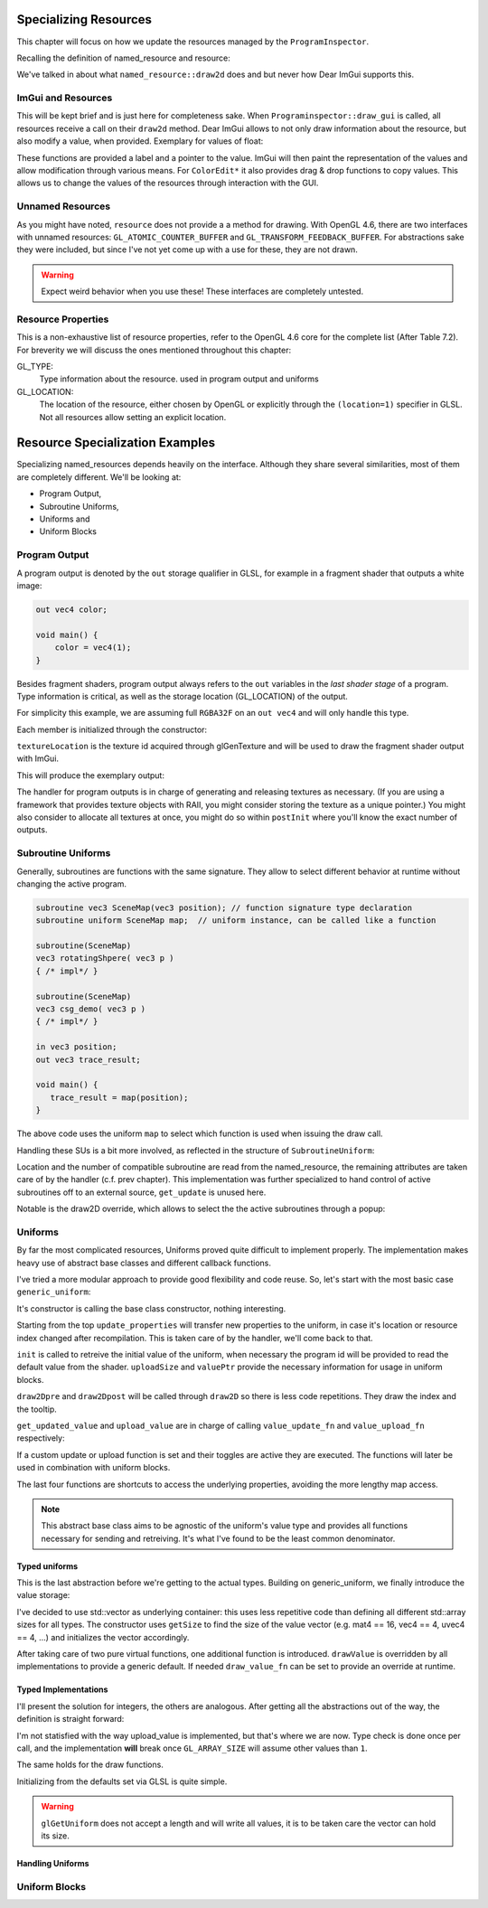 Specializing Resources
======================

This chapter will focus on how we update the resources managed by the ``ProgramInspector``.

Recalling the definition of named_resource and resource:

.. code-block:: cpp
   :linenos:

   using property_t = std::map<gl::GLenum, gl::GLint>;

   struct resource {
     resource(gl::GLuint resourceIndex, property_t properties);
   
     gl::GLuint resourceIndex;
     property_t properties;
   };

   struct named_resource : public resource {
     named_resource(std::string name, resource res);
     virtual void draw2D();
     virtual ~named_resource() = default;
     std::string name;
   };

We've talked in about what ``named_resource::draw2d`` does and but never how Dear ImGui supports this.

ImGui and Resources
-------------------

This will be kept brief and is just here for completeness sake.
When ``Programinspector::draw_gui`` is called, all resources receive a call on their ``draw2d`` method.
Dear ImGui allows to not only draw information about the resource, but also modify a value, when provided.
Exemplary for values of float:

.. code-block:: cpp
   :linenos:

   ImGui::DragFloat ("var_name1", &value[0]);
   ImGui::DragFloat2("var_name2", &value[0]);
   ImGui::ColorEdit3("var_name3", &value[0]);
   ImGui::ColorEdit4("var_name4", &value[0]);

These functions are provided a label and a pointer to the value.
ImGui will then paint the representation of the values and allow modification through various means.
For ``ColorEdit*`` it also provides drag & drop functions to copy values.
This allows us to change the values of the resources through interaction with the GUI.

Unnamed Resources
-----------------

As you might have noted, ``resource`` does not provide a a method for drawing.
With OpenGL 4.6, there are two interfaces with unnamed resources: ``GL_ATOMIC_COUNTER_BUFFER`` and ``GL_TRANSFORM_FEEDBACK_BUFFER``.
For abstractions sake they were included, but since I've not yet come up with a use for these, they are not drawn.

.. warning::

   Expect weird behavior when you use these! These interfaces are completely untested.


Resource Properties
-------------------

This is a non-exhaustive list of resource properties, refer to the OpenGL 4.6 core for the complete list (After Table 7.2).
For breverity we will discuss the ones mentioned throughout this chapter:

GL_TYPE:
  Type information about the resource. used in program output and uniforms

GL_LOCATION:
  The location of the resource, either chosen by OpenGL or explicitly through the ``(location=1)`` specifier in GLSL.
  Not all resources allow setting an explicit location.

Resource Specialization Examples
================================

Specializing named_resources depends heavily on the interface.
Although they share several similarities, most of them are completely different.
We'll be looking at:

- Program Output,
- Subroutine Uniforms,
- Uniforms and
- Uniform Blocks

Program Output
--------------

A program output is denoted by the ``out`` storage qualifier in GLSL, for example in a fragment shader that outputs a white image:

.. code-block:: glsl

   out vec4 color;

   void main() {
       color = vec4(1);
   }

Besides fragment shaders, program output always refers to the ``out`` variables in the *last shader stage* of a program.
Type information is critical, as well as the storage location (GL_LOCATION) of the output.

For simplicity this example, we are assuming full ``RGBA32F`` on an ``out vec4`` and will only handle this type.

.. code-block:: cpp
   :linenos:

   struct ProgramOutput : public named_resource {
     explicit ProgramOutput(named_resource res);
   
     void draw2D() override;
   
     resource_type type;
     gl::GLuint location;
     gl::GLsizei textureLocation = 0;
   };

Each member is initialized through the constructor:

.. code-block:: cpp
   :linenos:

   ProgramOutput::ProgramOutput(named_resource res)
       : named_resource(std::move(res)),
         type{toType(properties.at(gl::GL_TYPE))},
         location{static_cast<gl::GLuint>(properties.at(gl::GL_LOCATION))} {}

``textureLocation`` is the texture id acquired through glGenTexture and will be used to draw the fragment shader output with ImGui.

.. code-block:: cpp
   :linenos:

   void ProgramOutput::draw2D() {
     ImGui::TextUnformatted(name.c_str());
     ImVec2 uv0(0, 1);
     ImVec2 uv1(1, 0);
     ImVec2 region(ImGui::GetContentRegionAvailWidth(),
                   ImGui::GetContentRegionAvailWidth() / 1.7f);
     ImGui::Image(reinterpret_cast<ImTextureID>((intptr_t)textureLocation), region,
                  uv0, uv1);
   }

This will produce the exemplary output:
   
.. image:: ../res/program_output.png

The handler for program outputs is in charge of generating and releasing textures as necessary.
(If you are using a framework that provides texture objects with RAII, you might consider storing the texture as a unique pointer.)
You might also consider to allocate all textures at once, you might do so within ``postInit`` where you'll know the exact number of outputs.

Subroutine Uniforms
-------------------

Generally, subroutines are functions with the same signature.
They allow to select different behavior at runtime without changing the active program.

.. code-block:: glsl

   subroutine vec3 SceneMap(vec3 position); // function signature type declaration
   subroutine uniform SceneMap map;  // uniform instance, can be called like a function
   
   subroutine(SceneMap)
   vec3 rotatingShpere( vec3 p )
   { /* impl*/ }
   
   subroutine(SceneMap)
   vec3 csg_demo( vec3 p )
   { /* impl*/ }

   in vec3 position;
   out vec3 trace_result;
   
   void main() {
      trace_result = map(position);
   }

The above code uses the uniform ``map`` to select which function is used when issuing the draw call.

Handling these SUs is a bit more involved, as reflected in the structure of ``SubroutineUniform``:

.. code-block:: cpp
   :linenos:
      
   struct SubroutineUniform : named_resource {
     SubroutineUniform(gl::GLenum stage, named_resource res);
   
     virtual ~SubroutineUniform();
   
     void draw2D() override;
     virtual void get_update(){}; //this basic impl does not need this.
     gl::GLuint location;
     gl::GLuint num_compatible_subroutines;
     gl::GLuint active_subroutine;
     std::string previous_active = "";
     std::unordered_map<gl::GLuint, std::string> subroutines{};
   };

Location and the number of compatible subroutine are read from the named_resource, the remaining attributes are taken care of by the handler (c.f. prev chapter).
This implementation was further specialized to hand control of active subroutines off to an external source, ``get_update`` is unused here.

.. todo:: link to prev chapter

Notable is the draw2D override, which allows to select the the active subroutines through a popup:

.. code-block:: cpp
   :linenos:

   void SubroutineUniform::draw2D() {
     std::string popupname = "select subroutine##" + name;
     if (ImGui::SmallButton(name.c_str())) {
       ImGui::OpenPopup(popupname.c_str());
     }
     ImGui::SameLine();
     ImGui::TextUnformatted(subroutines.at(active_subroutine).c_str());
     if (ImGui::BeginPopup(popupname.c_str())) {
       for (const auto& [subroutine_index, rname] : subroutines) {
         std::string header = rname + "##" + std::to_string(subroutine_index);
         if (ImGui::Selectable(header.c_str(),
                               subroutine_index == active_subroutine)) {
           active_subroutine = subroutine_index;
           previous_active = rname;
         }
       }
       ImGui::EndPopup();
     }
   }

.. image:: ../res/subroutine_context.png


Uniforms
--------

By far the most complicated resources, Uniforms proved quite difficult to implement properly.
The implementation makes heavy use of abstract base classes and different callback functions.

I've tried a more modular approach to provide good flexibility and code reuse.
So, let's start with the most basic case ``generic_uniform``:

.. code-block:: cpp
   :linenos:
      
   struct gets_updates {
     virtual bool get_updated_value() = 0;
   };
   
   struct can_upload {
     virtual bool upload_value() = 0;
   };
   
   struct generic_uniform : public named_resource, gets_updates, can_upload {
     explicit generic_uniform(named_resource res);
     virtual ~generic_uniform(){};
   
     void update_properties(const generic_uniform &res);
     virtual void init(gl::GLuint program) = 0;
     virtual size_t uploadSize() = 0;
     virtual void *valuePtr() = 0;
   
     void draw2Dpre();
     void draw2D() override;
     void draw2Dpost(std::string extra_text = "");
   
     bool get_updated_value() override;
     bool upload_value() override;
   
     std::function<void()> value_update_fn;
     std::function<void()> value_upload_fn;
   
     bool do_value_upload = true;
     bool do_value_update = true;
   
     gl::GLint block_index();
     gl::GLint location();
     resource_type type();
     gl::GLuint array_size();
   };

It's constructor is calling the base class constructor, nothing interesting.

Starting from the top ``update_properties`` will transfer new properties to the uniform, in case it's location or resource index changed after recompilation.
This is taken care of by the handler, we'll come back to that.

``init`` is called to retreive the initial value of the uniform, when necessary the program id will be provided to read the default value from the shader.
``uploadSize`` and ``valuePtr`` provide the necessary information for usage in uniform blocks.

``draw2Dpre`` and ``draw2Dpost`` will be called through ``draw2D`` so there is less code repetitions.
They draw the index and the tooltip.

``get_updated_value`` and ``upload_value`` are in charge of calling ``value_update_fn`` and ``value_upload_fn`` respectively:

.. code-block:: cpp
   :linenos:

   bool generic_uniform::get_updated_value() {
     if (nullptr != value_update_fn && do_value_update) {
       value_update_fn();
       return true;
     }
     return false;
   }

If a custom update or upload function is set and their toggles are active they are executed.
The functions will later be used in combination with uniform blocks.

The last four functions are shortcuts to access the underlying properties, avoiding the more lengthy map access.

.. note::
   This abstract base class aims to be agnostic of the uniform's value type and provides all functions necessary for sending and retreiving.
   It's what I've found to be the least common denominator.

Typed uniforms
^^^^^^^^^^^^^^

This is the last abstraction before we're getting to the actual types.
Building on generic_uniform, we finally introduce the value storage:

.. code-block:: cpp
   :linenos:

   template <typename T>
   struct UniformWithValueVector : public generic_uniform {
     explicit UniformWithValueVector(named_resource arg)
         : generic_uniform(std::move(arg)),
           value{std::vector<T>(getSize(type()))} {}
   
     size_t uploadSize() override { return value.size() * sizeof(T); }
     void *valuePtr() override { return &value[0]; }
   
     virtual void drawValue() = 0;

     std::function<void(UniformWithValueVector<T> &)> draw_value_fn;
     
     void draw2D() override {
       generic_uniform::draw2Dpre();
       if (draw_value_fn) {
         draw_value_fn(*this);
       } else {
         drawValue();
       }
       generic_uniform::draw2Dpost();
     }
   
     std::vector<T> value;
   };

I've decided to use std::vector as underlying container: this uses less repetitive code than defining all different std::array sizes for all types.
The constructor uses ``getSize`` to find the size of the value vector (e.g. mat4 == 16, vec4 == 4, uvec4 == 4, ...) and initializes the vector accordingly.

After taking care of two pure virtual functions, one additional function is introduced.
``drawValue`` is overridden by all implementations to provide a generic default. If needed ``draw_value_fn`` can be set to provide an override at runtime.

Typed Implementations
^^^^^^^^^^^^^^^^^^^^^

I'll present the solution for integers, the others are analogous.
After getting all the abstractions out of the way, the definition is straight forward:

.. code-block:: cpp
   :linenos:

   struct IntegerUniform : public UniformWithValueVector<gl::GLint> {
     using UniformWithValueVector::UniformWithValueVector;
   
     bool upload_value() override;
   
     void init(gl::GLuint program) override;
   
     void drawValue() override;
   };

I'm not statisfied with the way upload_value is implemented, but that's where we are now.
Type check is done once per call, and the implementation **will** break once ``GL_ARRAY_SIZE`` will assume other values than ``1``.

.. code-block:: cpp
   :linenos:

   bool IntegerUniform::upload_value() {
     if (generic_uniform::upload_value()) return true;
     if (resource_type::glsl_int == type())
       gl::glUniform1iv(location(), array_size(), &value[0]);
     else if (resource_type::glsl_ivec2 == type())
       gl::glUniform2iv(location(), array_size(), &value[0]);
     else if (resource_type::glsl_ivec3 == type())
       gl::glUniform3iv(location(), array_size(), &value[0]);
     else if (resource_type::glsl_ivec4 == type())
       gl::glUniform4iv(location(), array_size(), &value[0]);
     else {
       return false;
     }
     return true;
   }

The same holds for the draw functions.
   
.. code-block:: cpp
   :linenos:

   void IntegerUniform::drawValue() {
     std::string header = name;  // + "(" + std::to_string(uniform.location) + ")";
     if (resource_type::glsl_int == type())
       ImGui::DragInt(header.c_str(), &value[0]);
     else if (resource_type::glsl_ivec2 == type())
       ImGui::DragInt2(header.c_str(), &value[0]);
     else if (resource_type::glsl_ivec3 == type())
       ImGui::DragInt3(header.c_str(), &value[0]);
     else if (resource_type::glsl_ivec4 == type())
       ImGui::DragInt4(header.c_str(), &value[0]);
     else
       ImGui::TextUnformatted(name.c_str());
   }
   
Initializing from the defaults set via GLSL is quite simple.
   
.. code-block:: cpp
   :linenos:

   void IntegerUniform::init(gl::GLuint program) {
     if (location() > 0) gl::glGetUniformiv(program, location(), &value[0]);
   }

.. warning::
   ``glGetUniform`` does not accept a length and will write all values, it is to be taken care the vector can hold its size.

Handling Uniforms
^^^^^^^^^^^^^^^^^


   
Uniform Blocks
--------------


